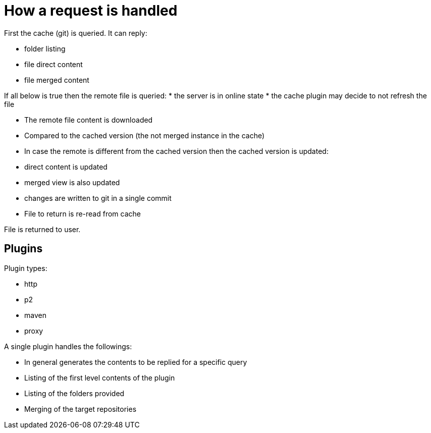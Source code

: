= How a request is handled

First the cache (git) is queried. It can reply:

 * folder listing
 * file direct content
 * file merged content

If all below is true then the remote file is queried:
 * the server is in online state
 * the cache plugin may decide to not refresh the file

 * The remote file content is downloaded
 * Compared to the cached version (the not merged instance in the cache)
 * In case the remote is different from the cached version then the cached version is updated:
    * direct content is updated
    * merged view is also updated
    * changes are written to git in a single commit
 * File to return is re-read from cache

File is returned to user.

== Plugins

Plugin types:

 * http
 * p2
 * maven
 * proxy
 
A single plugin handles the followings:

 * In general generates the contents to be replied for a specific query

 * Listing of the first level contents of the plugin
 * Listing of the folders provided
 * Merging of the target repositories



